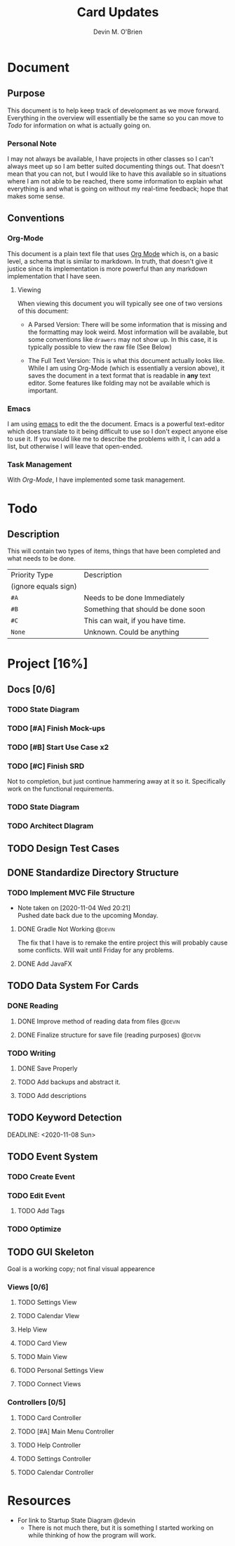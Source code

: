 #+TITLE: Card Updates
#+AUTHOR: Devin M. O'Brien

* Document
** Purpose
This document is to help keep track of development as we move
forward. Everything in the overview will essentially be the same so
you can move to [[Todo]] for information on what is actually going on.

*** Personal Note
I may not always be available, I have projects in other classes so I
can't always meet up so I am better suited documenting things
out. That doesn't mean that you can not, but I would like to have this
available so in situations where I am not able to be reached, there
some information to explain what everything is and what is going on
without my real-time feedback; hope that makes some sense.


** Conventions
*** Org-Mode
This document is a plain text file that uses [[https://orgmode.org/][Org Mode]] which is, on a
basic level, a schema that is similar to markdown. In truth, that
doesn't give it justice since its implementation is more powerful than
any markdown implementation that I have seen.
 
**** Viewing
When viewing this document you will typically see one of two versions
of this document:
- A Parsed Version: There will be some information that is missing and
  the formatting may look weird. Most information will be available,
  but some conventions like =drawers= may not show up. In this case,
  it is typically possible to view the raw file (See Below)

- The Full Text Version: This is what this document actually looks
  like. While I am using Org-Mode (which is essentially a version
  above), it saves the document in a text format that is readable in
  *any* text editor. Some features like folding may not be available
  which is important.


*** Emacs
I am using [[https://www.gnu.org/software/emacs/][emacs]] to edit the the document. Emacs is a powerful
text-editor which does translate to it being difficult to use so I
don't expect anyone else to use it. If you would like me to describe
the problems with it, I can add a list, but otherwise I will leave
that open-ended.
*** Task Management
With [[Org-Mode]], I have implemented some task management.

* Todo
** Description
This will contain two types of items, things that have been completed
and what needs to be done. 

#+NAME:Priority Type Table
|----------------------+------------------------------------|
| Priority Type        | Description                        |
| (ignore equals sign) |                                    |
|----------------------+------------------------------------|
| =#A=                 | Needs to be done Immediately       |
|----------------------+------------------------------------|
| =#B=                 | Something that should be done soon |
|----------------------+------------------------------------|
| =#C=                 | This can wait, if you have time.   |
|----------------------+------------------------------------|
| =None=               | Unknown. Could be anything         |
|----------------------+------------------------------------|


#+TAGS: @devin(d) @sage(s) @jake(j)
#+TODO: TODO WORKING-ON | DONE
#+TODO: REPORT BUG KNOWNCAUSE WORKING-ON FEEDBACK | FIXED


* Project [16%]
  DEADLINE: <2020-11-18 Wed>
** Docs [0/6]
*** TODO State Diagram
*** TODO [#A] Finish Mock-ups
*** TODO [#B] Start Use Case x2
    SCHEDULED: <2020-11-14 Sat> DEADLINE: <2020-11-16 Mon>
*** TODO [#C] Finish SRD 
    DEADLINE: <2020-11-13 Fri>
    :DESCRIPTION: 
    Not to completion, but just continue hammering away at it so
    it. Specifically work on the functional requirements.
    :END:
*** TODO State Diagram
*** TODO Architect DIagram
    
** TODO Design Test Cases
** DONE Standardize Directory Structure
   SCHEDULED: <2020-10-31 Sat>

*** TODO Implement MVC File Structure
    DEADLINE: <2020-11-17 Tue> SCHEDULED: <2020-11-16 Mon>
    - Note taken on [2020-11-04 Wed 20:21] \\
      Pushed date back due to the upcoming Monday.
**** DONE Gradle Not Working                                         :@devin:
     DEADLINE: <2020-10-23 Fri>
     :DESCRIPTION:
     The fix that I have is to remake the entire project
     this will probably cause some conflicts. Will wait until Friday
     for any problems.
     :END:
**** DONE Add JavaFX
** TODO Data System For Cards
*** DONE Reading 
**** DONE Improve method of reading data from files                  :@devin:
**** DONE Finalize structure for save file (reading purposes)        :@devin:

*** TODO Writing
**** DONE Save Properly

**** TODO Add backups and abstract it.
**** TODO Add descriptions
** TODO Keyword Detection
    :LOGBOOK:
    CLOCK: [2020-10-31 Sat 15:00]--[2020-10-31 Sat 18:50] =>  3:50
    :END:
    DEADLINE: <2020-11-08 Sun> 
** TODO Event System
*** TODO Create Event
*** TODO Edit Event


**** TODO Add Tags
     DEADLINE: <2020-11-17 Tue>

*** TODO Optimize
** TODO GUI Skeleton
   SCHEDULED: <2020-11-14 Sat> DEADLINE: <2020-11-15 Sun>
   Goal is a working copy; not final visual appearence
*** Views [0/6]
**** TODO Settings View
     DEADLINE: <2020-11-15 Sun>
**** TODO Calendar VIew
**** Help View
     DEADLINE: <2020-11-14 Sat>
**** TODO Card View
     DEADLINE: <2020-11-17 Tue>
**** TODO Main View
     DEADLINE: <2020-11-13 Fri>
**** TODO Personal Settings View
**** TODO Connect Views
*** Controllers [0/5]
**** TODO Card Controller
     DEADLINE: <2020-11-20 Fri>
**** TODO [#A] Main Menu Controller
     DEADLINE: <2020-11-21 Sat>
**** TODO Help Controller
     DEADLINE: <2020-11-16 Mon>
**** TODO Settings Controller
     DEADLINE: <2020-11-16 Mon>
**** TODO Calendar Controller	


* Resources
- For link to Startup State Diagram @devin
  - There is not much there, but it is something I started working on
    while thinking of how the program will work.

